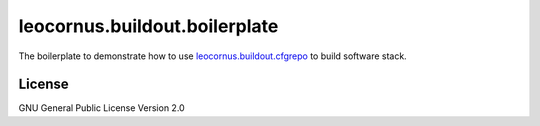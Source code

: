 leocornus.buildout.boilerplate
==============================

The boilerplate to demonstrate how to use leocornus.buildout.cfgrepo_
to build software stack.

License
-------

GNU General Public License Version 2.0

.. _leocornus.buildout.cfgrepo: https://github.com/leocornus/leocornus.buildout.cfgrepo
